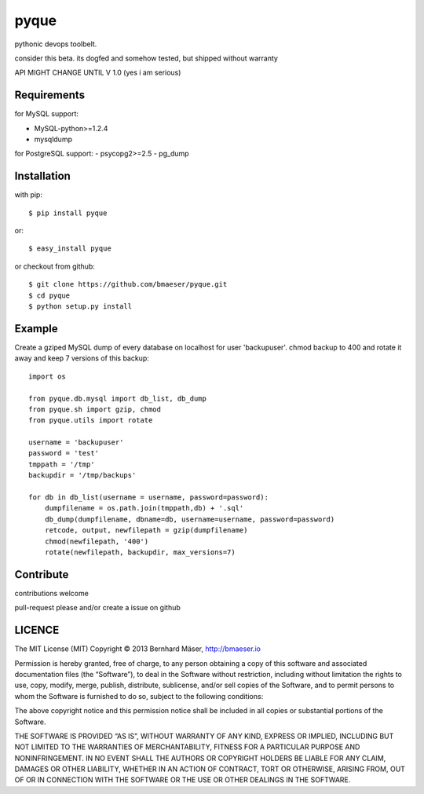 ======
pyque
======

pythonic devops toolbelt.

consider this beta.
its dogfed and somehow tested, but shipped without warranty

API MIGHT CHANGE UNTIL V 1.0 (yes i am serious)

------------
Requirements
------------

for MySQL support:

- MySQL-python>=1.2.4
- mysqldump

for PostgreSQL support:
- psycopg2>=2.5
- pg_dump

------------
Installation
------------

with pip: ::
    
    $ pip install pyque

or: ::
    
    $ easy_install pyque

or checkout from github: ::

    $ git clone https://github.com/bmaeser/pyque.git
    $ cd pyque
    $ python setup.py install

-------
Example
-------

Create a gziped MySQL dump of every database on localhost for user 'backupuser'.
chmod backup to 400 and rotate it away and keep 7 versions of this backup: ::

    import os

    from pyque.db.mysql import db_list, db_dump
    from pyque.sh import gzip, chmod
    from pyque.utils import rotate

    username = 'backupuser'
    password = 'test'
    tmppath = '/tmp'
    backupdir = '/tmp/backups'

    for db in db_list(username = username, password=password):
        dumpfilename = os.path.join(tmppath,db) + '.sql'
        db_dump(dumpfilename, dbname=db, username=username, password=password)
        retcode, output, newfilepath = gzip(dumpfilename)
        chmod(newfilepath, '400')
        rotate(newfilepath, backupdir, max_versions=7)

----------
Contribute
----------

contributions welcome

pull-request please and/or create a issue on github

-------
LICENCE
-------

The MIT License (MIT)
Copyright © 2013 Bernhard Mäser, http://bmaeser.io

Permission is hereby granted, free of charge, to any person obtaining a copy
of this software and associated documentation files (the “Software”), to deal
in the Software without restriction, including without limitation the rights
to use, copy, modify, merge, publish, distribute, sublicense, and/or sell
copies of the Software, and to permit persons to whom the Software is
furnished to do so, subject to the following conditions:

The above copyright notice and this permission notice shall be included in
all copies or substantial portions of the Software.

THE SOFTWARE IS PROVIDED “AS IS”, WITHOUT WARRANTY OF ANY KIND, EXPRESS OR
IMPLIED, INCLUDING BUT NOT LIMITED TO THE WARRANTIES OF MERCHANTABILITY,
FITNESS FOR A PARTICULAR PURPOSE AND NONINFRINGEMENT. IN NO EVENT SHALL THE
AUTHORS OR COPYRIGHT HOLDERS BE LIABLE FOR ANY CLAIM, DAMAGES OR OTHER
LIABILITY, WHETHER IN AN ACTION OF CONTRACT, TORT OR OTHERWISE, ARISING FROM,
OUT OF OR IN CONNECTION WITH THE SOFTWARE OR THE USE OR OTHER DEALINGS IN
THE SOFTWARE.
